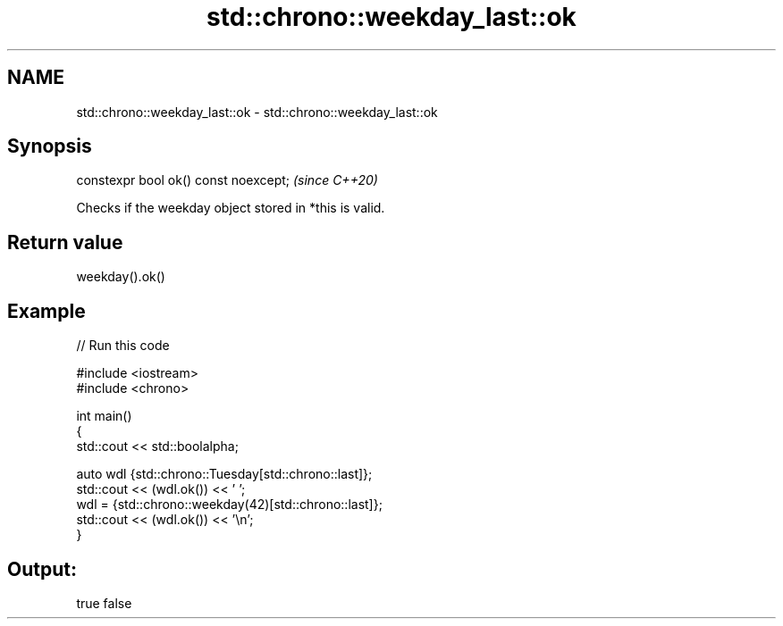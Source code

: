 .TH std::chrono::weekday_last::ok 3 "2021.11.17" "http://cppreference.com" "C++ Standard Libary"
.SH NAME
std::chrono::weekday_last::ok \- std::chrono::weekday_last::ok

.SH Synopsis
   constexpr bool ok() const noexcept;  \fI(since C++20)\fP

   Checks if the weekday object stored in *this is valid.

.SH Return value

   weekday().ok()

.SH Example


// Run this code

 #include <iostream>
 #include <chrono>

 int main()
 {
     std::cout << std::boolalpha;

     auto wdl {std::chrono::Tuesday[std::chrono::last]};
     std::cout << (wdl.ok()) << ' ';
     wdl = {std::chrono::weekday(42)[std::chrono::last]};
     std::cout << (wdl.ok()) << '\\n';
 }

.SH Output:

 true false
